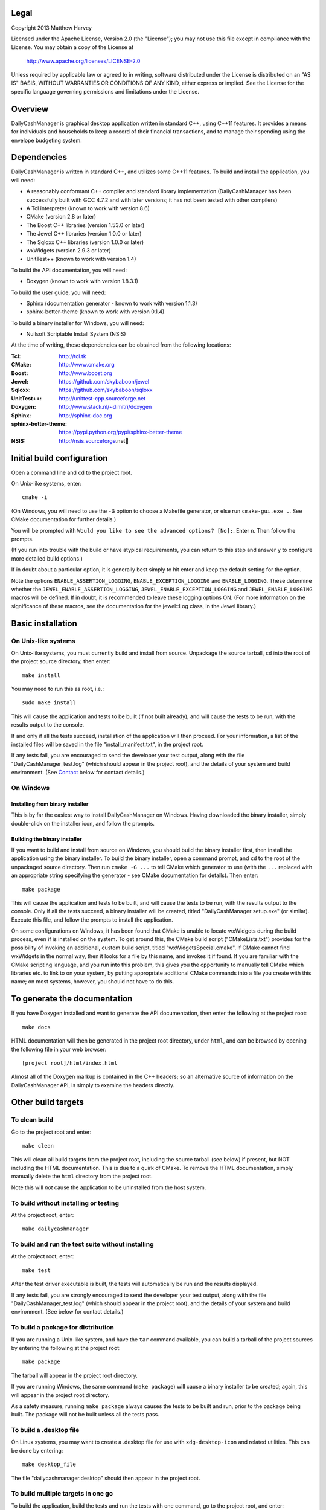 Legal
=====

Copyright 2013 Matthew Harvey

Licensed under the Apache License, Version 2.0 (the "License");
you may not use this file except in compliance with the License.
You may obtain a copy of the License at

    http://www.apache.org/licenses/LICENSE-2.0

Unless required by applicable law or agreed to in writing, software
distributed under the License is distributed on an "AS IS" BASIS,
WITHOUT WARRANTIES OR CONDITIONS OF ANY KIND, either express or implied.
See the License for the specific language governing permissions and
limitations under the License.

Overview
========

DailyCashManager is graphical desktop application written in standard C++, using
C++11 features. It provides a means for individuals and households to
keep a record of their financial transactions, and to manage their
spending using the envelope budgeting system.

Dependencies
============

DailyCashManager is written in standard C++, and utilizes some C++11 features.
To build and install the application, you will need:

- A reasonably conformant C++ compiler and standard library implementation
  (DailyCashManager has been successfully built with GCC 4.7.2 and with
  later versions; it has not been tested with other compilers)

- A Tcl interpreter (known to work with version 8.6)

- CMake (version 2.8 or later)

- The Boost C++ libraries (version 1.53.0 or later)

- The Jewel C++ libraries (version 1.0.0 or later)

- The Sqloxx C++ libraries (version 1.0.0 or later)

- wxWidgets (version 2.9.3 or later)

- UnitTest++ (known to work with version 1.4)

To build the API documentation, you will need:

- Doxygen (known to work with version 1.8.3.1)

To build the user guide, you will need:

- Sphinx (documentation generator - known to work with version 1.1.3)
- sphinx-better-theme (known to work with version 0.1.4)

To build a binary installer for Windows, you will need:

- Nullsoft Scriptable Install System (NSIS)

At the time of writing, these dependencies can be obtained from the following
locations:

:Tcl:           http://tcl.tk
:CMake:         http://www.cmake.org
:Boost:	        http://www.boost.org
:Jewel:         https://github.com/skybaboon/jewel
:Sqloxx:        https://github.com/skybaboon/sqloxx
:UnitTest++:	http://unittest-cpp.sourceforge.net
:Doxygen:	    http://www.stack.nl/~dimitri/doxygen
:Sphinx:        http://sphinx-doc.org
:sphinx-better-theme:       https://pypi.python.org/pypi/sphinx-better-theme
:NSIS:          http://nsis.sourceforge.net

Initial build configuration
===========================

Open a command line and ``cd`` to the project root.

On Unix-like systems, enter::

	cmake -i

(On Windows, you will need to use the ``-G`` option to choose a Makefile
generator, or else run ``cmake-gui.exe .``. See CMake documentation for further
details.)

You will be prompted with ``Would you like to see the advanced options? [No]:``.
Enter ``n``. Then follow the prompts.

(If you run into trouble with the build or have atypical requirements, you can
return to this step and answer ``y`` to configure more detailed build options.)

If in doubt about a particular option, it is generally best simply to hit enter
and keep the default setting for the option.

Note the options ``ENABLE_ASSERTION_LOGGING``, ``ENABLE_EXCEPTION_LOGGING`` and
``ENABLE_LOGGING``. These determine whether the
``JEWEL_ENABLE_ASSERTION_LOGGING``, ``JEWEL_ENABLE_EXCEPTION_LOGGING`` and
``JEWEL_ENABLE_LOGGING`` macros will be defined. If in doubt, it is recommended
to leave these logging options ON. (For more information on the significance of
these macros, see the documentation for the jewel::Log class, in the Jewel
library.)

Basic installation
==================

On Unix-like systems
--------------------

On Unix-like systems, you must currently build and install from source.
Unpackage the source tarball, ``cd`` into the root of the project source
directory, then enter::
	
	make install

You may need to run this as root, i.e.::

	sudo make install

This will cause the application and tests to be built (if not built already),
and will cause the tests to be run, with the results output to the console.

If and only if all the tests succeed, installation of the application
will then proceed. For your information, a list of the installed files will be
saved in the file "install_manifest.txt", in the project root.

If any tests fail, you are encouraged to send the developer your test output,
along with the file "DailyCashManager_test.log" (which should appear in the
project root), and the details of your system and build environment. (See
Contact_ below for contact details.)

On Windows
----------

Installing from binary installer
................................

This is by far the easiest way to install DailyCashManager on Windows.  Having
downloaded the binary installer, simply double-click on the installer icon, and
follow the prompts.

Building the binary installer
.............................

If you want to build and install from source on Windows, you should build the
binary installer first, then install the application using the binary
installer. To build the binary installer, open a command prompt, and ``cd`` to
the root of the unpackaged source directory. Then run ``cmake -G ...`` to tell
CMake which generator to use (with the ``...`` replaced with an appropriate
string specifying the generator - see CMake documentation for details). Then
enter::

    make package

This will cause the application and tests to be built, and will cause the
tests to be run, with the results output to the console. Only if all the tests
succeed, a binary installer will be created, titled "DailyCashManager
setup.exe" (or similar). Execute this file, and follow the prompts to install
the application.

On some configurations on Windows, it has been found that CMake is unable to
locate wxWidgets during the build process, even if is installed on the system.
To get around this, the CMake build script ("CMakeLists.txt") provides for the
possibility of invoking an additional, custom build script, titled
"wxWidgetsSpecial.cmake". If CMake cannot find wxWidgets in the normal way, then
it looks for a file by this name, and invokes it if found. If you are
familiar with the CMake scripting language, and you run into this problem, this
gives you the opportunity to manually tell CMake which libraries etc. to link
to on your system, by putting appropriate additional CMake commands into a file
you create with this name; on most systems, however, you should not have to do
this.

To generate the documentation
=============================

If you have Doxygen installed and want to generate the API documentation, then
enter the following at the project root::

	make docs

HTML documentation will then be generated in the project root directory,
under ``html``, and can be browsed by opening the following file in your
web browser::

	[project root]/html/index.html

Almost all of the Doxygen markup is contained in the
C++ headers; so an alternative source of information on the DailyCashManager
API, is simply to examine the headers directly.

Other build targets
===================

To clean build
--------------

Go to the project root and enter::
	
	make clean

This will clean all build targets from the project root, including
the source tarball (see below) if present, but NOT including the
HTML documentation. This is due to a quirk of CMake. To remove the
HTML documentation, simply manually delete the ``html`` directory from the
project root.

Note this will *not* cause the application to be uninstalled from the host
system.

To build without installing or testing
--------------------------------------

At the project root, enter::

	make dailycashmanager


To build and run the test suite without installing
--------------------------------------------------

At the project root, enter::

	make test

After the test driver executable is built, the tests will automatically be run
and the results displayed.

If any tests fail, you are strongly encouraged to send the developer
your test output, along with the file "DailyCashManager_test.log" (which should appear
in the project root), and the details of your system and build environment. (See
below for contact details.)

To build a package for distribution
-----------------------------------

If you are running a Unix-like system, and have the ``tar`` command available,
you can build a tarball of the project sources by entering the following
at the project root::
	
	make package

The tarball will appear in the project root directory.

If you are running Windows, the same command (``make package``) will cause a
binary installer to be created; again, this will appear in the project root
directory.

As a safety measure, running ``make package`` always causes the tests to be
built and run, prior to the package being built. The package will not be built
unless all the tests pass.

To build a .desktop file
------------------------

On Linux systems, you may want to create a .desktop file for use with
``xdg-desktop-icon`` and related utilities. This can be done by entering::

    make desktop_file

The file "dailycashmanager.desktop" should then appear in the project root.

To build multiple targets in one go
-----------------------------------

To build the application, build the tests and run the tests with one command, go
to the project root, and enter::

	make

Note this will NOT install the application, will NOT generate the documentation,
will NOT generate a .desktop file and will NOT build a source tarball.

Contact
=======

dcm@matthewharvey.net
